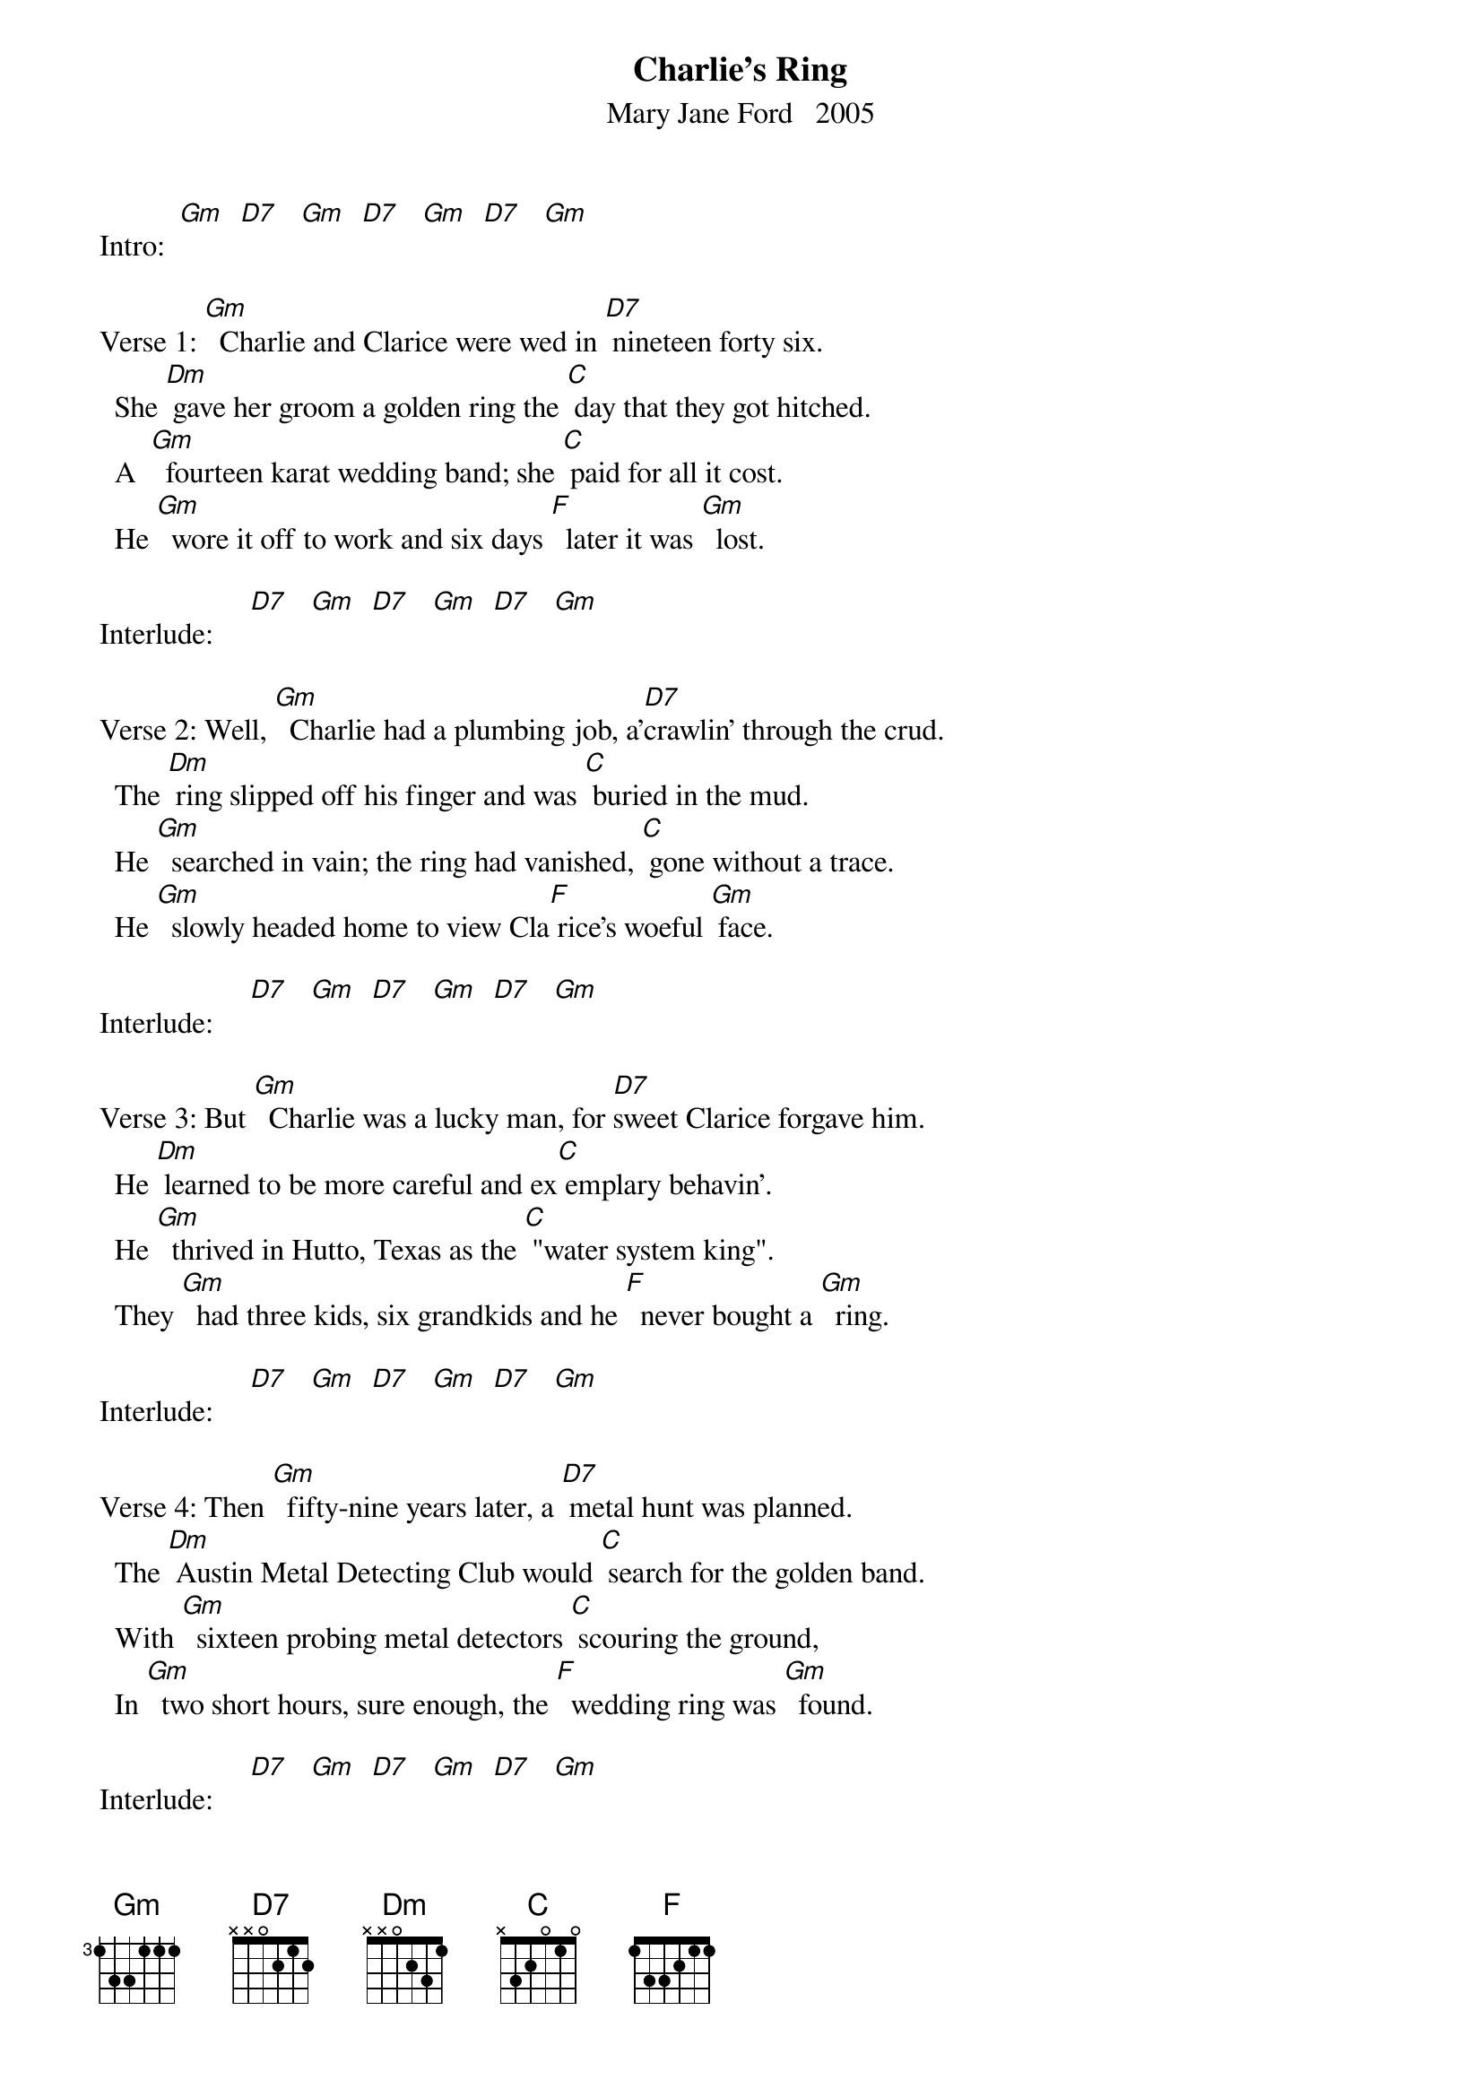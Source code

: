 {t: Charlie's Ring}
{st:Mary Jane Ford   2005}

Intro:  [Gm]  [D7]   [Gm]  [D7]   [Gm]  [D7]   [Gm]

Verse 1:	[Gm]  Charlie and Clarice were wed in [D7] nineteen forty six.
		She [Dm] gave her groom a golden ring the [C] day that they got hitched.
		A  [Gm]  fourteen karat wedding band; she [C] paid for all it cost.
		He [Gm]  wore it off to work and six days [F]  later it was [Gm]  lost.

Interlude:     [D7]   [Gm]  [D7]   [Gm]  [D7]   [Gm]

Verse 2:	Well, [Gm]  Charlie had a plumbing job, a'[D7]crawlin' through the crud.
		The [Dm] ring slipped off his finger and was [C] buried in the mud.
		He [Gm]  searched in vain; the ring had vanished, [C] gone without a trace.
		He [Gm]  slowly headed home to view Cla[F] rice's woeful [Gm] face.

Interlude:     [D7]   [Gm]  [D7]   [Gm]  [D7]   [Gm]

Verse 3:	But [Gm]  Charlie was a lucky man, for [D7]sweet Clarice forgave him.
		He [Dm] learned to be more careful and ex[C] emplary behavin'.
		He [Gm]  thrived in Hutto, Texas as the [C] "water system king".
		They [Gm]  had three kids, six grandkids and he [F]  never bought a [Gm]  ring.

Interlude:     [D7]   [Gm]  [D7]   [Gm]  [D7]   [Gm]

Verse 4:	Then [Gm]  fifty-nine years later, a [D7] metal hunt was planned.
		The [Dm] Austin Metal Detecting Club would [C] search for the golden band.
		With [Gm]  sixteen probing metal detectors [C] scouring the ground,
		In [Gm]  two short hours, sure enough, the [F]  wedding ring was [Gm]  found.

Interlude:     [D7]   [Gm]  [D7]   [Gm]  [D7]   [Gm]

Verse 5:	Well, [Gm]  Charlie's eyes were weepy and Cla[D7]rice's, surely too.
		He [Dm] never had another ring; [C] only this would do.
		The [Gm]  ring was well preserved and so they [C] knew that this was it.
		He [Gm]  tried to put the ring on but, his [F]  finger didn't [Gm] fit.

Interlude:     [D7]   [Gm]  [D7]   [Gm]  [D7]   [Gm]

Verse 6:	Now [Gm]  Charlie goes barehanded as his [D7] former habits linger.
		He's [Dm] much afraid to lose the ring from [C] off his little finger.
		[Gm]  He could take it to a jeweler's [C] shop to get it sized,
		Or [Gm]  he may keep it as it is, a [F] gift of love, so [Gm]  prized.

Interlude:     [D7]   [Gm]  [D7]

		Or [Gm]  he may keep it as it is, love's [F]  miracle, [Gm]  prized.

Outro:     	 [D7]   [Gm]  [D7]   [Gm]  [D7]   [Gm]



